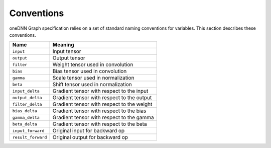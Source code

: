 .. SPDX-FileCopyrightText: 2020-2021 Intel Corporation
..
.. SPDX-License-Identifier: CC-BY-4.0

.. default-domain:: cpp

.. _conventions-label:

###########
Conventions
###########

oneDNN Graph specification relies on a set of standard naming conventions for
variables. This section describes these conventions.

+-------------------+----------------------------------------------+
| Name              | Meaning                                      |
+===================+==============================================+
| ``input``         | Input tensor                                 |
+-------------------+----------------------------------------------+
| ``output``        | Output tensor                                |
+-------------------+----------------------------------------------+
| ``filter``        | Weight tensor used in convolution            |
+-------------------+----------------------------------------------+
| ``bias``          | Bias tensor used in convolution              |
+-------------------+----------------------------------------------+
| ``gamma``         | Scale tensor used in normalization           |
+-------------------+----------------------------------------------+
| ``beta``          | Shift tensor used in normalization           |
+-------------------+----------------------------------------------+
| ``input_delta``   | Gradient tensor with respect to the input    |
+-------------------+----------------------------------------------+
| ``output_delta``  | Gradient tensor with respect to the output   |
+-------------------+----------------------------------------------+
| ``filter_delta``  | Gradient tensor with respect to the weight   |
+-------------------+----------------------------------------------+
| ``bias_delta``    | Gradient tensor with respect to the bias     |
+-------------------+----------------------------------------------+
| ``gamma_delta``   | Gradient tensor with respect to the gamma    |
+-------------------+----------------------------------------------+
| ``beta_delta``    | Gradient tensor with respect to the beta     |
+-------------------+----------------------------------------------+
| ``input_forward`` | Original input for backward op               |
+-------------------+----------------------------------------------+
| ``result_forward``| Original output for backward op              |
+-------------------+----------------------------------------------+
